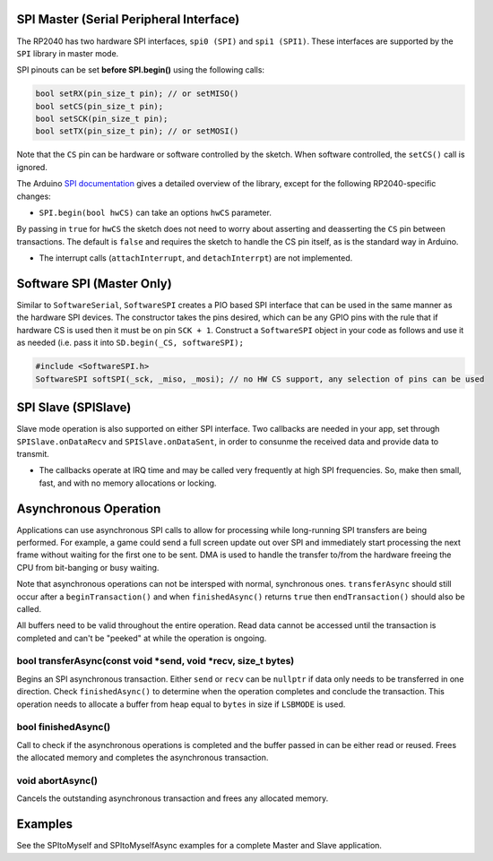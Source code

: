 SPI Master (Serial Peripheral Interface)
========================================

The RP2040 has two hardware SPI interfaces, ``spi0 (SPI)`` and ``spi1 (SPI1)``.
These interfaces are supported by the ``SPI`` library in master mode.

SPI pinouts can be set **before SPI.begin()** using the following calls:

.. code:: cpp

    bool setRX(pin_size_t pin); // or setMISO()
    bool setCS(pin_size_t pin);
    bool setSCK(pin_size_t pin);
    bool setTX(pin_size_t pin); // or setMOSI()

Note that the ``CS`` pin can be hardware or software controlled by the sketch.
When software controlled, the ``setCS()`` call is ignored.

The Arduino `SPI documentation <https://www.arduino.cc/en/reference/SPI>`_ gives
a detailed overview of the library, except for the following RP2040-specific
changes:

* ``SPI.begin(bool hwCS)`` can take an options ``hwCS`` parameter.
By passing in ``true`` for ``hwCS`` the sketch does not need to worry
about asserting and deasserting the ``CS`` pin between transactions.
The default is ``false`` and requires the sketch to handle the CS
pin itself, as is the standard way in Arduino.

* The interrupt calls (``attachInterrupt``, and ``detachInterrpt``) are not implemented.

Software SPI (Master Only)
==========================

Similar to ``SoftwareSerial``, ``SoftwareSPI`` creates a PIO based SPI interface that
can be used in the same manner as the hardware SPI devices.  The constructor takes the
pins desired, which can be any GPIO pins with the rule that if hardware CS is used then
it must be on pin ``SCK + 1``.  Construct a ``SoftwareSPI`` object in your code as
follows and use it as needed (i.e. pass it into ``SD.begin(_CS, softwareSPI);``

.. code:: cpp

    #include <SoftwareSPI.h>
    SoftwareSPI softSPI(_sck, _miso, _mosi); // no HW CS support, any selection of pins can be used

SPI Slave (SPISlave)
====================

Slave mode operation is also supported on either SPI interface.  Two callbacks are
needed in your app, set through ``SPISlave.onDataRecv`` and ``SPISlave.onDataSent``,
in order to consunme the received data and provide data to transmit.

* The callbacks operate at IRQ time and may be called very frequently at high SPI frequencies.  So, make then small, fast, and with no memory allocations or locking.


Asynchronous Operation
======================

Applications can use asynchronous SPI calls to allow for processing while long-running SPI transfers are
being performed.  For example, a game could send a full screen update out over SPI and immediately start
processing the next frame without waiting for the first one to be sent.  DMA is used to handle
the transfer to/from the hardware freeing the CPU from bit-banging or busy waiting.

Note that asynchronous operations can not be intersped with normal, synchronous ones.  ``transferAsync``
should still occur after a ``beginTransaction()`` and when ``finishedAsync()`` returns ``true`` then
``endTransaction()`` should also be called.

All buffers need to be valid throughout the entire operation.  Read data cannot be accessed until
the transaction is completed and can't be "peeked" at while the operation is ongoing.

bool transferAsync(const void \*send, void \*recv, size_t bytes)
~~~~~~~~~~~~~~~~~~~~~~~~~~~~~~~~~~~~~~~~~~~~~~~~~~~~~~~~~~~~~~~~
Begins an SPI asynchronous transaction.  Either ``send`` or ``recv`` can be ``nullptr`` if data only needs
to be transferred in one direction.
Check ``finishedAsync()`` to determine when the operation completes and conclude the transaction.
This operation needs to allocate a buffer from heap equal to ``bytes`` in size if ``LSBMODE`` is used.

bool finishedAsync()
~~~~~~~~~~~~~~~~~~~~
Call to check if the asynchronous operations is completed and the buffer passed in can be either read or
reused.  Frees the allocated memory and completes the asynchronous transaction.

void abortAsync()
~~~~~~~~~~~~~~~~~
Cancels the outstanding asynchronous transaction and frees any allocated memory.


Examples
========

See the SPItoMyself and SPItoMyselfAsync examples for a complete Master and Slave application.
